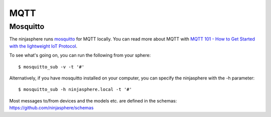 MQTT
****

Mosquitto
=========

The ninjasphere runs `mosquitto <http://mosquitto.org/>`_ for MQTT locally. You can read more about MQTT with `MQTT 101 - How to Get Started with the lightweight IoT Protocol <http://www.hivemq.com/how-to-get-started-with-mqtt/>`_.

To see what's going on, you can run the following from your sphere:
::
    $ mosquitto_sub -v -t '#'

Alternatively, if you have mosquitto installed on your computer, you can specify the ninjasphere with the -h parameter:
::
    $ mosquitto_sub -h ninjasphere.local -t '#'


Most messages to/from devices and the models etc. are defined in the schemas:  https://github.com/ninjasphere/schemas
